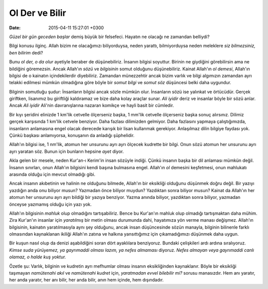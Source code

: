 Ol Der ve Bilir
===============

:date: 2015-04-11 15:27:01 +0300

.. :author: Emin Reşah
.. :date: Fri Apr 10 10:11:55 EEST 2015 
.. :dp: 13052 

*Güzel bir gün geceden başlar* demiş büyük bir felsefeci. Hayatın ne
olacağı ne zamandan belliydi?

Bilgi konusu ilginç. Allah bizim ne olacağımızı biliyorduysa, neden
yarattı, bilmiyorduysa neden meleklere *siz bilmezsiniz, ben bilirim*
dedi?

Bunu *ol der, o da olur* ayetiyle beraber de düşünebiliriz. İnsanın
bilgisi soyuttur. Birinin ne giydiğini görebilirsin ama ne bildiğini
göremezsin. Ancak Allah'ın *sözü* ve *bilgisinin* somut olduğunu
düşünebiliriz. Kainat Allah'ın *ol demesi*, Allah'ın bilgisi de o
kainatın içindekilerdir diyebiliriz. Zamandan münezzehtir ancak bizim
varlık ve bilgi algımızın zamandan ayrı telakki edilmesi mümkün
olmadığına göre böyle bir *somut bilgi* ve *somut söz* düşüncesi belki
daha uygundur.

Bilginin somutluğu şudur: İnsanların bilgisi ancak sözle mümkün
olur. İnsanların sözü ise yalınkat ve örtücüdür. Gerçek giriftken,
lisanımız bu giriftliği kaldıramaz ve bize daha kolay araçlar
sunar. *Ali iyidir* deriz ve insanlar böyle bir sözü anlar. Ancak *Ali
iyidir* Ali'nin davranışlarına nazaran komikçe ve hayli basit bir
cümledir.

Bir kıyı şeridini elinizde 1 km'lik cetvelle ölçerseniz başka, 1
mm'lik cetvelle ölçerseniz başka sonuç alırsınız. Dilimiz gerçek
karşısında 1 km'lik cetvele benziyor. Daha fazlası dilimizden
gelmiyor. Daha fazlasını yapmaya çalıştığımızda, insanların anlamasına
engel olacak derecede karışık bir lisan kullanmak
gerekiyor. Anlaşılmaz dilin bilgiye faydası yok. Çünkü başkası
anlamıyorsa, konuşanın da anladığı şüphelidir.

Allah'ın bilgisi ise, 1 nm'lik, atomun her unsurunu ayrı ayrı ölçecek
kudrette bir bilgi. Onun sözü atomun her unsurunu ayrı ayrı yaratan
söz. Bunun için bunların hepsine *ayet* diyor.

Akla gelen bir mesele, neden Kur'an-ı Kerim'in insan sözüyle
indiği. Çünkü insanın başka bir dil anlaması mümkün değil. İnsanın
sınırları, onun Allah'ın bilgisini kendi başına bulmasına
engel. Allah'ın *ol* demesini keşfetmesi, onun mahlukatı arasında
olduğu için mevcut olmadığı gibi.

Ancak insanın akıbetinin ve halinin ne olduğunu bilmede, Allah'ın bir
eksikliği olduğunu düşünmek doğru değil. Bir yazıyı yazdığın anda onu
biliyor musun? Yazmadan önce biliyor muydun? Yazdıktan sonra biliyor
musun? Kainat da Allah'ın her atomun her unsurunu ayrı ayrı bildiği
bir yazıya benziyor. Yazma anında biliyor, yazdıktan sonra biliyor,
yazmadan önceyse yazmamış olduğu için yazı yok. 

Allah'ın bilgisinin *mahluk* olup olmadığını tartışabiliriz. Bence bu
Kur'an'ın mahluk olup olmadığı tartışmaktan daha mühim. Zira Kur'an'ın
insanlar için *yaratılmış* bir metin olması durumunda dahi, hayatımıza
yön verme manası değişmez. Allah'ın bilgisinin, kainatın
yaratılmasıyla aynı şey olduğunu, ancak insan düşüncesinde sözün
manayla, bilginin bilinenle farklı olmasından kaynaklanan ikiliği
Allah'ın zatına ve halkına yansıttığımız için çıkamadığımızı düşünmek
daha uygun.

Bir kuşun nasıl olup da denizi aşabildiğini soran dört ayaklılara
benziyoruz. Bundaki çelişkileri ardı ardına sıralıyoruz. *Kimse suda
yürüyemez, ya gayrımaddi olması lazım, ya nefes almaması*
diyoruz. *Nefes almayan veya gayrımaddi canlı olamaz, o halde kuş
yoktur.*

Özetle şu: Varlık, bilginin ve kudretin ayrı mefhumlar olması insanın
eksikliğinden kaynaklanır. Böyle bir eksikliği taşımayan *namütenahi
akıl* ve *namütenahi kudret* için, *yaratmadan evvel bilebilir mi?*
sorusu manasızdır. Hem anı yaratır, her anda yaratır, her anı bilir,
her anda bilir, anın hem içinde, hem dışındadır.
